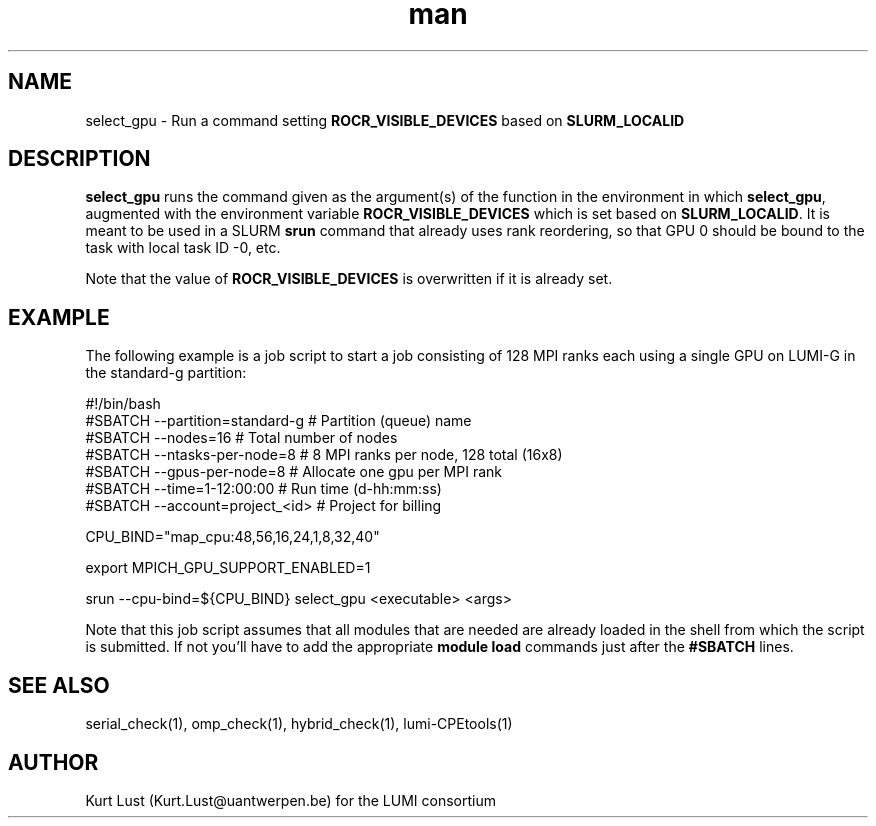 .\" Written by Kurt Lust, kurt.lust@uantwerpen.be for the LUMI consortium.
.TH man 1 "2 January 2023" "0.1" "select_gpu (lumi-GPUtools) command"

.SH NAME
select_gpu \- Run a command setting \fBROCR_VISIBLE_DEVICES\fR based on \fBSLURM_LOCALID\fR

.SH DESCRIPTION
\fBselect_gpu\fR runs the command given as the argument(s) of the function
in the environment in which \fBselect_gpu\fR, augmented with the environment
variable \fBROCR_VISIBLE_DEVICES\fR which is set based on \fBSLURM_LOCALID\fR.
It is meant to be used in a SLURM \fBsrun\fR command that already uses rank
reordering, so that GPU 0 should be bound to the task with local task ID -0,
etc.

Note that the value of \fBROCR_VISIBLE_DEVICES\fR is overwritten if it is
already set.

.SH EXAMPLE

The following example is a job script to start a job consisting of 128 MPI
ranks each using a single GPU on LUMI-G in the standard-g partition:

.EX
#!/bin/bash
#SBATCH --partition=standard-g  # Partition (queue) name
#SBATCH --nodes=16              # Total number of nodes 
#SBATCH --ntasks-per-node=8     # 8 MPI ranks per node, 128 total (16x8)
#SBATCH --gpus-per-node=8       # Allocate one gpu per MPI rank
#SBATCH --time=1-12:00:00       # Run time (d-hh:mm:ss)
#SBATCH --account=project_<id>  # Project for billing

CPU_BIND="map_cpu:48,56,16,24,1,8,32,40"

export MPICH_GPU_SUPPORT_ENABLED=1

srun --cpu-bind=${CPU_BIND} select_gpu <executable> <args>
.EE

Note that this job script assumes that all modules that are needed are
already loaded in the shell from which the script is submitted. If not you'll 
have to add the appropriate \fBmodule load\fR commands just after the
\fB#SBATCH\fR lines.

.SH SEE ALSO
serial_check(1), omp_check(1), hybrid_check(1), lumi-CPEtools(1)

.SH AUTHOR
Kurt Lust (Kurt.Lust@uantwerpen.be) for the LUMI consortium

